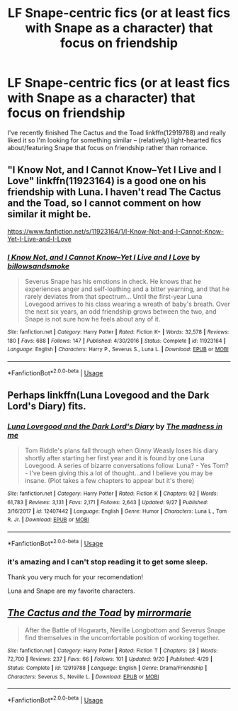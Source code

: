 #+TITLE: LF Snape-centric fics (or at least fics with Snape as a character) that focus on friendship

* LF Snape-centric fics (or at least fics with Snape as a character) that focus on friendship
:PROPERTIES:
:Author: Erebus--
:Score: 6
:DateUnix: 1538743504.0
:DateShort: 2018-Oct-05
:FlairText: Request
:END:
I've recently finished The Cactus and the Toad linkffn(12919788) and really liked it so I'm looking for something similar -- (relatively) light-hearted fics about/featuring Snape that focus on friendship rather than romance.


** "I Know Not, and I Cannot Know--Yet I Live and I Love" linkffn(11923164) is a good one on his friendship with Luna. I haven't read The Cactus and the Toad, so I cannot comment on how similar it might be.

[[https://www.fanfiction.net/s/11923164/1/I-Know-Not-and-I-Cannot-Know-Yet-I-Live-and-I-Love]]
:PROPERTIES:
:Author: potpotkettle
:Score: 7
:DateUnix: 1538749117.0
:DateShort: 2018-Oct-05
:END:

*** [[https://www.fanfiction.net/s/11923164/1/][*/I Know Not, and I Cannot Know--Yet I Live and I Love/*]] by [[https://www.fanfiction.net/u/7794370/billowsandsmoke][/billowsandsmoke/]]

#+begin_quote
  Severus Snape has his emotions in check. He knows that he experiences anger and self-loathing and a bitter yearning, and that he rarely deviates from that spectrum... Until the first-year Luna Lovegood arrives to his class wearing a wreath of baby's breath. Over the next six years, an odd friendship grows between the two, and Snape is not sure how he feels about any of it.
#+end_quote

^{/Site/:} ^{fanfiction.net} ^{*|*} ^{/Category/:} ^{Harry} ^{Potter} ^{*|*} ^{/Rated/:} ^{Fiction} ^{K+} ^{*|*} ^{/Words/:} ^{32,578} ^{*|*} ^{/Reviews/:} ^{180} ^{*|*} ^{/Favs/:} ^{688} ^{*|*} ^{/Follows/:} ^{147} ^{*|*} ^{/Published/:} ^{4/30/2016} ^{*|*} ^{/Status/:} ^{Complete} ^{*|*} ^{/id/:} ^{11923164} ^{*|*} ^{/Language/:} ^{English} ^{*|*} ^{/Characters/:} ^{Harry} ^{P.,} ^{Severus} ^{S.,} ^{Luna} ^{L.} ^{*|*} ^{/Download/:} ^{[[http://www.ff2ebook.com/old/ffn-bot/index.php?id=11923164&source=ff&filetype=epub][EPUB]]} ^{or} ^{[[http://www.ff2ebook.com/old/ffn-bot/index.php?id=11923164&source=ff&filetype=mobi][MOBI]]}

--------------

*FanfictionBot*^{2.0.0-beta} | [[https://github.com/tusing/reddit-ffn-bot/wiki/Usage][Usage]]
:PROPERTIES:
:Author: FanfictionBot
:Score: 0
:DateUnix: 1538749201.0
:DateShort: 2018-Oct-05
:END:


** Perhaps linkffn(Luna Lovegood and the Dark Lord's Diary) fits.
:PROPERTIES:
:Author: how_to_choose_a_name
:Score: 2
:DateUnix: 1538769923.0
:DateShort: 2018-Oct-05
:END:

*** [[https://www.fanfiction.net/s/12407442/1/][*/Luna Lovegood and the Dark Lord's Diary/*]] by [[https://www.fanfiction.net/u/6415261/The-madness-in-me][/The madness in me/]]

#+begin_quote
  Tom Riddle's plans fall through when Ginny Weasly loses his diary shortly after starting her first year and it is found by one Luna Lovegood. A series of bizarre conversations follow. Luna? - Yes Tom? - I've been giving this a lot of thought...and I believe you may be insane. (Plot takes a few chapters to appear but it's there)
#+end_quote

^{/Site/:} ^{fanfiction.net} ^{*|*} ^{/Category/:} ^{Harry} ^{Potter} ^{*|*} ^{/Rated/:} ^{Fiction} ^{K} ^{*|*} ^{/Chapters/:} ^{92} ^{*|*} ^{/Words/:} ^{61,783} ^{*|*} ^{/Reviews/:} ^{3,131} ^{*|*} ^{/Favs/:} ^{2,171} ^{*|*} ^{/Follows/:} ^{2,643} ^{*|*} ^{/Updated/:} ^{9/27} ^{*|*} ^{/Published/:} ^{3/16/2017} ^{*|*} ^{/id/:} ^{12407442} ^{*|*} ^{/Language/:} ^{English} ^{*|*} ^{/Genre/:} ^{Humor} ^{*|*} ^{/Characters/:} ^{Luna} ^{L.,} ^{Tom} ^{R.} ^{Jr.} ^{*|*} ^{/Download/:} ^{[[http://www.ff2ebook.com/old/ffn-bot/index.php?id=12407442&source=ff&filetype=epub][EPUB]]} ^{or} ^{[[http://www.ff2ebook.com/old/ffn-bot/index.php?id=12407442&source=ff&filetype=mobi][MOBI]]}

--------------

*FanfictionBot*^{2.0.0-beta} | [[https://github.com/tusing/reddit-ffn-bot/wiki/Usage][Usage]]
:PROPERTIES:
:Author: FanfictionBot
:Score: 1
:DateUnix: 1538769936.0
:DateShort: 2018-Oct-05
:END:


*** it's amazing and I can't stop reading it to get some sleep.

Thank you very much for your recomendation!

Luna and Snape are my favorite characters.
:PROPERTIES:
:Author: Sharedo
:Score: 1
:DateUnix: 1538789416.0
:DateShort: 2018-Oct-06
:END:


** [[https://www.fanfiction.net/s/12919788/1/][*/The Cactus and the Toad/*]] by [[https://www.fanfiction.net/u/5433700/mirrormarie][/mirrormarie/]]

#+begin_quote
  After the Battle of Hogwarts, Neville Longbottom and Severus Snape find themselves in the uncomfortable position of working together.
#+end_quote

^{/Site/:} ^{fanfiction.net} ^{*|*} ^{/Category/:} ^{Harry} ^{Potter} ^{*|*} ^{/Rated/:} ^{Fiction} ^{T} ^{*|*} ^{/Chapters/:} ^{28} ^{*|*} ^{/Words/:} ^{72,700} ^{*|*} ^{/Reviews/:} ^{237} ^{*|*} ^{/Favs/:} ^{66} ^{*|*} ^{/Follows/:} ^{101} ^{*|*} ^{/Updated/:} ^{9/20} ^{*|*} ^{/Published/:} ^{4/29} ^{*|*} ^{/Status/:} ^{Complete} ^{*|*} ^{/id/:} ^{12919788} ^{*|*} ^{/Language/:} ^{English} ^{*|*} ^{/Genre/:} ^{Drama/Friendship} ^{*|*} ^{/Characters/:} ^{Severus} ^{S.,} ^{Neville} ^{L.} ^{*|*} ^{/Download/:} ^{[[http://www.ff2ebook.com/old/ffn-bot/index.php?id=12919788&source=ff&filetype=epub][EPUB]]} ^{or} ^{[[http://www.ff2ebook.com/old/ffn-bot/index.php?id=12919788&source=ff&filetype=mobi][MOBI]]}

--------------

*FanfictionBot*^{2.0.0-beta} | [[https://github.com/tusing/reddit-ffn-bot/wiki/Usage][Usage]]
:PROPERTIES:
:Author: FanfictionBot
:Score: 1
:DateUnix: 1538743514.0
:DateShort: 2018-Oct-05
:END:
